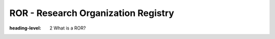 ROR - Research Organization Registry
====================================
:heading-level: 2 What is a ROR?
